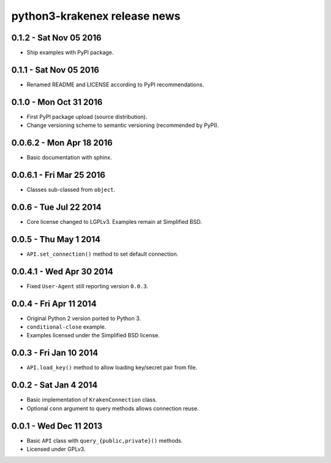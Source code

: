 python3-krakenex release news
=============================

0.1.2 - Sat Nov 05 2016
-----------------------
* Ship examples with PyPI package.

0.1.1 - Sat Nov 05 2016
-----------------------
* Renamed README and LICENSE according to PyPI recommendations.

0.1.0 - Mon Oct 31 2016
-----------------------
* First PyPI package upload (source distribution).
* Change versioning scheme to semantic versioning (recommended by PyPI).

0.0.6.2 - Mon Apr 18 2016
-------------------------
* Basic documentation with sphinx.

0.0.6.1 - Fri Mar 25 2016
-------------------------
* Classes sub-classed from ``object``.

0.0.6 - Tue Jul 22 2014
-----------------------
* Core license changed to LGPLv3. Examples remain at Simplified BSD.

0.0.5 - Thu May 1 2014
----------------------
* ``API.set_connection()`` method to set default connection.

0.0.4.1 - Wed Apr 30 2014
-------------------------
* Fixed ``User-Agent`` still reporting version ``0.0.3``.

0.0.4 - Fri Apr 11 2014
-----------------------
* Original Python 2 version ported to Python 3.
* ``conditional-close`` example.
* Examples licensed under the Simplified BSD license.

0.0.3 - Fri Jan 10 2014
-----------------------
* ``API.load_key()`` method to allow loading key/secret pair from file.

0.0.2 - Sat Jan 4 2014
-----------------------
* Basic implementation of ``KrakenConnection`` class.
* Optional ``conn`` argument to query methods allows connection reuse.

0.0.1 - Wed Dec 11 2013
-----------------------
* Basic ``API`` class with ``query_{public,private}()`` methods.
* Licensed under GPLv3.
